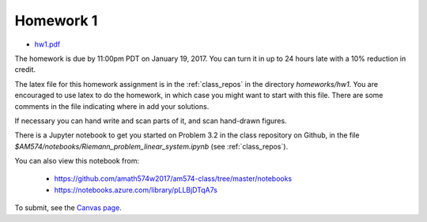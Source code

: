 

.. _homework1:

=============================================================
Homework 1
=============================================================

- `hw1.pdf <_static/hw1.pdf>`_

The homework is due by 11:00pm PDT on January 19, 2017.  You can turn it in
up to 24 hours late with a 10% reduction in credit.  

The latex file for this homework assignment is in the :ref:`class_repos` in the
directory `homeworks/hw1`.  You are encouraged to use latex to do the
homework, in which case you might want to start with this file.  There are
some comments in the file indicating where in add your solutions.

If necessary you can hand write and scan parts of it, and scan hand-drawn
figures.

There is a Jupyter notebook to get you started on Problem 3.2 in the
class repository on Github, in the file
`$AM574/notebooks/Riemann_problem_linear_system.ipynb` 
(see :ref:`class_repos`). 

You can also view this notebook from:
    
  - https://github.com/amath574w2017/am574-class/tree/master/notebooks

  - https://notebooks.azure.com/library/pLLBjDTqA7s

To submit, see the 
`Canvas page <https://canvas.uw.edu/courses/1096947/assignments/3570043>`_.

